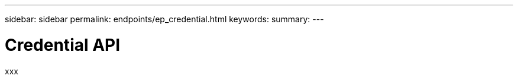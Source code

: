 ---
sidebar: sidebar
permalink: endpoints/ep_credential.html
keywords:
summary:
---

= Credential API
:hardbreaks:
:nofooter:
:icons: font
:linkattrs:
:imagesdir: ./media/

[.lead]
xxx
